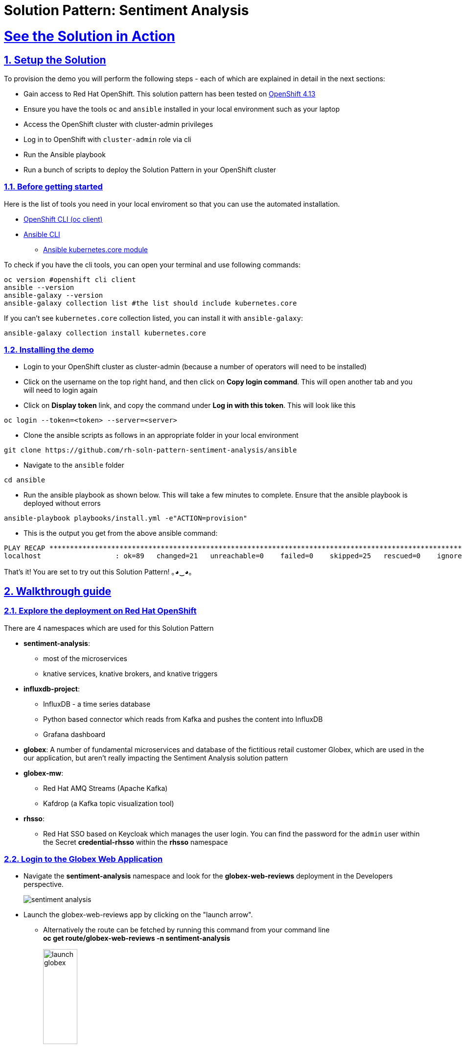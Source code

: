 = Solution Pattern: Sentiment Analysis
:sectnums:
:sectlinks:
:doctype: book

= See the Solution in Action

== Setup the Solution

To provision the demo you will perform the following steps - each of which are explained in detail in the next sections:

* Gain access to Red Hat OpenShift. This solution pattern has been tested on https://docs.openshift.com/container-platform/4.13/welcome/index.html[OpenShift 4.13^]
* Ensure you have the tools `oc` and `ansible` installed in your local environment such as your laptop
* Access the OpenShift cluster with cluster-admin privileges
* Log in to OpenShift with `cluster-admin` role via cli
* Run the Ansible playbook
* Run a  bunch of scripts to deploy the Solution Pattern in your OpenShift cluster


=== Before getting started
Here is the list of tools you need in your local enviroment so that you can use the automated installation.

* https://docs.openshift.com/container-platform/4.13/cli_reference/openshift_cli/getting-started-cli.html[OpenShift CLI (oc client)^]
* https://docs.ansible.com/ansible/latest/installation_guide/intro_installation.html[Ansible CLI ^]
** https://docs.ansible.com/ansible/latest/collections/kubernetes/core/k8s_module.html[Ansible kubernetes.core module^]

To check if you have the cli tools, you can open your terminal and use following commands:

[.console-input]
[source,shell script]
----
oc version #openshift cli client
ansible --version
ansible-galaxy --version
ansible-galaxy collection list #the list should include kubernetes.core
----

If you can't see `kubernetes.core` collection listed, you can install it with `ansible-galaxy`:

[.console-input]
[source,shell script]
----
ansible-galaxy collection install kubernetes.core
----


=== Installing the demo

* Login to your OpenShift cluster as cluster-admin (because a number of operators will need to be installed)
* Click on the username on the top right hand, and then click on *Copy login command*. This will open another tab and you will need to login again
* Click on *Display token* link, and copy the command under  *Log in with this token*. This will look like this
[source,shell script]
----
oc login --token=<token> --server=<server>
----

* Clone the ansible scripts as follows in an appropriate folder in your local environment

[.console-input]
[source,shell script]
----
git clone https://github.com/rh-soln-pattern-sentiment-analysis/ansible
----
* Navigate to the `ansible` folder

[.console-input]
[source,shell script]
----
cd ansible
----

* Run the ansible playbook as shown below. This will take a few minutes to complete. Ensure that the ansible playbook is deployed without errors

[.console-input]
[source,shell script]
----
ansible-playbook playbooks/install.yml -e"ACTION=provision"
----

* This is the output you get from the above ansible command:

[example]
----
PLAY RECAP ********************************************************************************************************************************************
localhost                  : ok=89   changed=21   unreachable=0    failed=0    skipped=25   rescued=0    ignored=0
----

That's it! You are set to try out this Solution Pattern! ｡◕‿◕｡

== Walkthrough guide

=== Explore the deployment on Red Hat OpenShift
There are 4 namespaces which are used for this Solution Pattern

* *sentiment-analysis*:
** most of the microservices
** knative services, knative brokers, and  knative triggers
* *influxdb-project*:
** InfluxDB - a time series database
** Python based connector which reads from Kafka and pushes the content into InfluxDB
** Grafana dashboard
* *globex*: A number of fundamental microservices and database of the fictitious retail customer Globex, which are used in the our application, but aren't really impacting the Sentiment Analysis solution pattern
* *globex-mw*:
** Red Hat AMQ Streams (Apache Kafka)
** Kafdrop (a Kafka topic visualization tool)
* *rhsso*:
** Red Hat SSO based on Keycloak which manages the user login. You can find the password for the `admin` user within the Secret *credential-rhsso* within the *rhsso* namespace

=== Login to the Globex Web Application

* Navigate the *sentiment-analysis* namespace and look for the *globex-web-reviews* deployment in the Developers perspective.
+
image:sentiment-analysis.png[]
* Launch the globex-web-reviews app by clicking on the "launch arrow".
** Alternatively the route can be fetched by running this command from your command line +
*oc get route/globex-web-reviews -n sentiment-analysis*
+
image:launch-globex.png[width=30%]
* A number of users have been already setup for you
** Choose any of these as login user names: *asilva*, *mmiller*, *asanders*, *cjones* or *pwong*
** All users have  the same password:  *openshift*
* Once you login, you can navigate to the *Cool Stuff Store* from the top menubar and click on any of the products to view the product details.
+
image:coolstuff-store.png[]

=== Review Moderation scenario
* Type in a review comment -  which is socially acceptable and not abusive - and submit the review.
+
image:enter-review.png[]
* You will see a notification on the screen that the review has been submitted
+
image:view-review.png[]
* Wait for a few seconds and the review would appear on the page - if your review was moderated as acceptable.
* If you are adventurous, try one with abusive langage - not that we encourage this behaviour :) - but let's put the system through its paces
** You would notice that this review (ideally) will not appear on the screen.

Let us now trace the flow of the reviews across the various systems

* The review gets submitted to the *globex.reviews* kafka topic, which then gets picked up by the Intelligent App *aiml-moderate-reviews*
** This service routes the reviews to either *reviews.moderated* topic or *reviews.denied* topic depending on whether review's language was acceptable or not
+
image:aiml-moderate-reviews-app.png[]
* You can view these topics through Kafkdrop. To access Kafdrop, navigate to *globex-mw* namespace, and launch kafdrop.
* Filter the topics with the word *review* to see a list of relevant topics
+
image:reviews-topics.png[]
* Click on each of the topics to see the actual messages.
* This is the *reviews.moderated* topic. You will notice that the message is a JSON.
** What is even more interesting is the headers of this message *ce-type* and *ce-source*
** These headers are present because the messages are all managed as https://cloudevents.io/[Cloud Events^]. CloudEvents is a specification for describing event data in a common way.
+
image:moderated-review.png[]

=== Sentiment Analysis scenario
* To access the *Grafana Dashboard,* navigate to *influxdb-project* namespace in your OpenShift cluster
** Navigate to *Networking > Services > grafana*.
** Navigate to the *Location* displayed under *Service Routing > Service address*
+
image:grafana-url.png[]
* Click on left-hand menu, and click on *Dashboards* Now click on the *General* folder displayed
** This will show a link to *GLOBEX Sentiment Analysis Dashboard*. Click on this to launch the Dashboard
+
image:grafana-landing.png[]
* Navigate to the Globex Sentiment Analysis Dashboard

You will see a couple of data there from the reviews you had submitted in the previous step - nothing much to talk about! Yet..... +

Let's use a simulator to submit a number of reviews to see some serious stuff!!  \m/

* Navigate back to the `sentiment-analysis` namespace and look for the `reviews-simulator` deployment and launch it.
+
image:reviews-simulator.png[width=30%]
* This is deployed as a knative service with zero replica. So you can see a pod getting created as soon as you launch it.
* Click on the *POST*, and then the *Try it out* button.
* Choose the *Clothing Catalogue* option, and click *Execute*. A number of random reviews are generated for you.
+
image:simulate-clothing-reviews.png[]
* Go ahead and try out the *Bags* option as well!
* Give it a go a few more times maybe


Alright.. Let's go check out the Grafana Dashboard..

* You can view a doughnut shaped chart right on top of the page showing the breakup of the overall sentiment across Globex.
* Right below this, you will also see the charts showing the sentiment analysis breakup for Clothing and Bags.
+
image::clothing-dashboard.png[]
* You can duplicate these charts with other Catalogues as well. Here is a list of all of the possible catalogues
** clothing
** bags
** utensils
** office supplies
** fashion accessory
** electronics
** sports equipment

* You can generate more reviews for the *Bags Catalogue* using the simulator to view more data on the dashboard.
+
image:bag-dashboard.png[]
* You can also view the Tabular Data of the Bags and Clothing catalogues
+
image:tabular-data.png[]

Well done! You have come to the end of the demo. You can have a look at all this code here: https://github.com/rh-soln-pattern-sentiment-analysis

Errors? Issues? Feel free to submit questions or file a bug.  And you are welcome to contribute too ツ

All the container images are here: https://quay.io/organization/globex-sentiment-analysis
